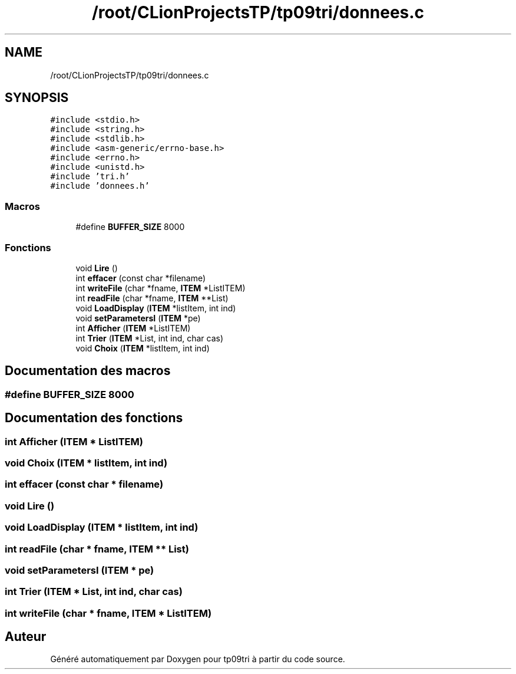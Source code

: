 .TH "/root/CLionProjectsTP/tp09tri/donnees.c" 3 "Mercredi 26 Octobre 2022" "Version 0.1" "tp09tri" \" -*- nroff -*-
.ad l
.nh
.SH NAME
/root/CLionProjectsTP/tp09tri/donnees.c
.SH SYNOPSIS
.br
.PP
\fC#include <stdio\&.h>\fP
.br
\fC#include <string\&.h>\fP
.br
\fC#include <stdlib\&.h>\fP
.br
\fC#include <asm\-generic/errno\-base\&.h>\fP
.br
\fC#include <errno\&.h>\fP
.br
\fC#include <unistd\&.h>\fP
.br
\fC#include 'tri\&.h'\fP
.br
\fC#include 'donnees\&.h'\fP
.br

.SS "Macros"

.in +1c
.ti -1c
.RI "#define \fBBUFFER_SIZE\fP   8000"
.br
.in -1c
.SS "Fonctions"

.in +1c
.ti -1c
.RI "void \fBLire\fP ()"
.br
.ti -1c
.RI "int \fBeffacer\fP (const char *filename)"
.br
.ti -1c
.RI "int \fBwriteFile\fP (char *fname, \fBITEM\fP *ListITEM)"
.br
.ti -1c
.RI "int \fBreadFile\fP (char *fname, \fBITEM\fP **List)"
.br
.ti -1c
.RI "void \fBLoadDisplay\fP (\fBITEM\fP *listItem, int ind)"
.br
.ti -1c
.RI "void \fBsetParametersI\fP (\fBITEM\fP *pe)"
.br
.ti -1c
.RI "int \fBAfficher\fP (\fBITEM\fP *ListITEM)"
.br
.ti -1c
.RI "int \fBTrier\fP (\fBITEM\fP *List, int ind, char cas)"
.br
.ti -1c
.RI "void \fBChoix\fP (\fBITEM\fP *listItem, int ind)"
.br
.in -1c
.SH "Documentation des macros"
.PP 
.SS "#define BUFFER_SIZE   8000"

.SH "Documentation des fonctions"
.PP 
.SS "int Afficher (\fBITEM\fP * ListITEM)"

.SS "void Choix (\fBITEM\fP * listItem, int ind)"

.SS "int effacer (const char * filename)"

.SS "void Lire ()"

.SS "void LoadDisplay (\fBITEM\fP * listItem, int ind)"

.SS "int readFile (char * fname, \fBITEM\fP ** List)"

.SS "void setParametersI (\fBITEM\fP * pe)"

.SS "int Trier (\fBITEM\fP * List, int ind, char cas)"

.SS "int writeFile (char * fname, \fBITEM\fP * ListITEM)"

.SH "Auteur"
.PP 
Généré automatiquement par Doxygen pour tp09tri à partir du code source\&.
